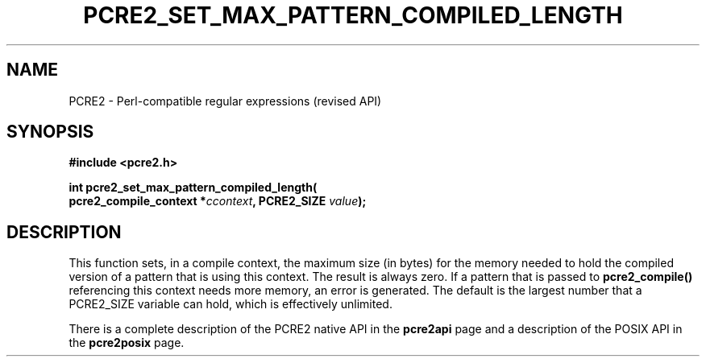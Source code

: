 .TH PCRE2_SET_MAX_PATTERN_COMPILED_LENGTH 3 "09 June 2024" "PCRE2 10.45-DEV"
.SH NAME
PCRE2 - Perl-compatible regular expressions (revised API)
.SH SYNOPSIS
.rs
.sp
.B #include <pcre2.h>
.PP
.nf
.B int pcre2_set_max_pattern_compiled_length(
.B "  pcre2_compile_context *\fIccontext\fP, PCRE2_SIZE \fIvalue\fP);"
.fi
.
.SH DESCRIPTION
.rs
.sp
This function sets, in a compile context, the maximum size (in bytes) for the
memory needed to hold the compiled version of a pattern that is using this
context. The result is always zero. If a pattern that is passed to
\fBpcre2_compile()\fP referencing this context needs more memory, an error is
generated. The default is the largest number that a PCRE2_SIZE variable can
hold, which is effectively unlimited.
.P
There is a complete description of the PCRE2 native API in the
.\" HREF
\fBpcre2api\fP
.\"
page and a description of the POSIX API in the
.\" HREF
\fBpcre2posix\fP
.\"
page.
